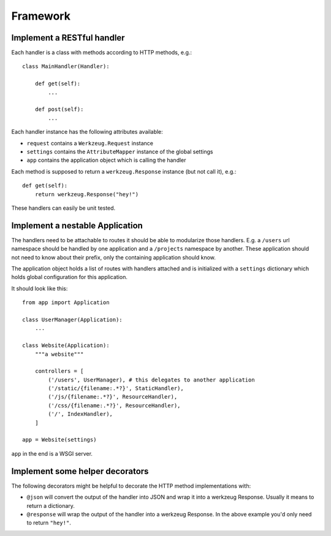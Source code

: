 =========
Framework
=========

Implement a RESTful handler
===========================

Each handler is a class with methods according to HTTP methods, e.g.::

    class MainHandler(Handler):
        
        def get(self):
            ...

        def post(self):
            ...
            
Each handler instance has the following attributes available:

- ``request`` contains a ``Werkzeug.Request`` instance
- ``settings`` contains the ``AttributeMapper`` instance of the global settings
- ``app`` contains the application object which is calling the handler

Each method is supposed to return a ``werkzeug.Response`` instance (but not call it), e.g.::


    def get(self):
        return werkzeug.Response("hey!")


These handlers can easily be unit tested. 


Implement a nestable Application
================================

The handlers need to be attachable to routes it should be able to modularize those handlers. E.g. a ``/users`` url namespace should be handled by one application and
a ``/projects`` namespace by another. These application should not need to know about
their prefix, only the containing application should know.

The application object holds a list of routes with handlers attached and is initialized with a ``settings`` dictionary which holds global configuration for this application.

It should look like this::

    from app import Application
    
    class UserManager(Application):
        ...

    class Website(Application):
        """a website"""

        controllers = [
            ('/users', UserManager), # this delegates to another application
            ('/static/{filename:.*?}', StaticHandler),
            ('/js/{filename:.*?}', ResourceHandler),
            ('/css/{filename:.*?}', ResourceHandler),
            ('/', IndexHandler),
        ]

    app = Website(settings)

``app`` in the end is a WSGI server. 



Implement some helper decorators 
================================

The following decorators might be helpful to decorate the HTTP method implementations with:

- ``@json`` will convert the output of the handler into JSON and wrap it into a werkzeug Response. Usually it means to return a dictionary.
- ``@response`` will wrap the output of the handler into a werkzeug Response. In the above example you'd only need to return ``"hey!"``.







